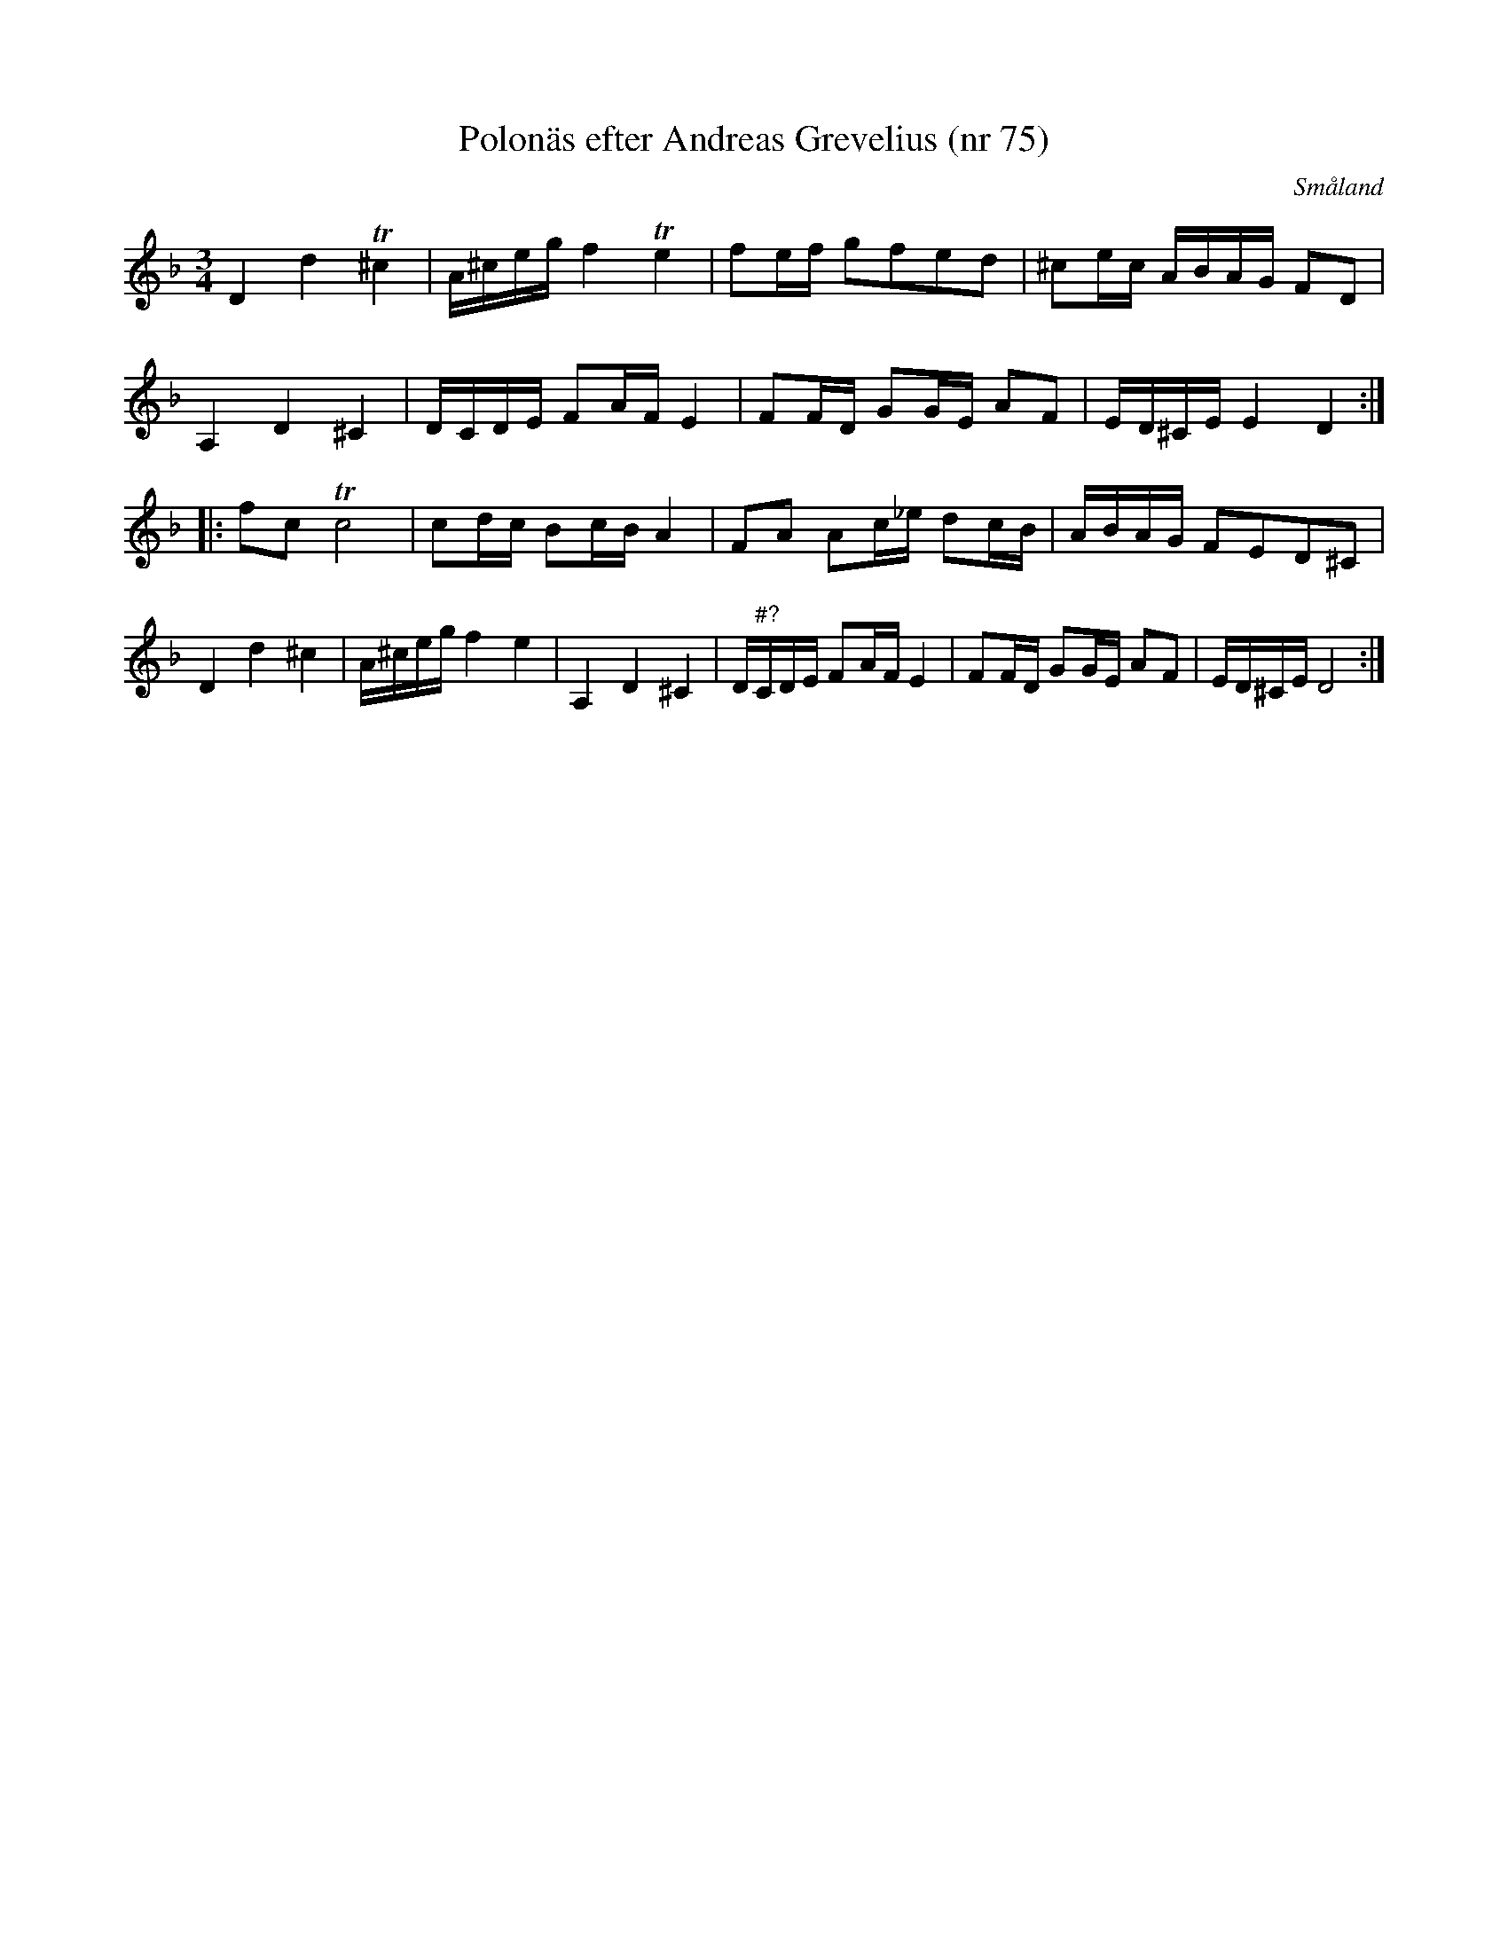 %%abc-charset utf-8

X:75
T:Polonäs efter Andreas Grevelius (nr 75)
S:efter Andreas Grevelius
R:Slängpolska
M:3/4
L:1/16
Z:Nils L
O:Småland
B:FMK - katalog M93 bild 33
B:Jämför SMUS katalog M170 bild 22 ur [[Notböcker/Conrad Sandstens notbok]] (tredje låten)
K:Dm
D4 d4 T^c4 | A^ceg f4 Te4 | f2ef g2f2e2d2 | ^c2ec ABAG F2D2 | 
A,4 D4 ^C4 | DCDE F2AF E4 | F2FD G2GE A2F2 | ED^CE E4 D4 ::
f2c2 Tc8 | c2dc B2cB A4 | F2A2 A2c_e d2cB | ABAG F2E2D2^C2 | 
D4 d4 ^c4 | A^ceg f4 e4 | A,4 D4 ^C4 | D"#?"CDE F2AF E4 | F2FD G2GE A2F2 | ED^CE D8 :|

